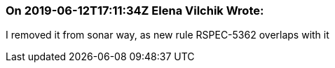 === On 2019-06-12T17:11:34Z Elena Vilchik Wrote:
I removed it from sonar way, as new rule RSPEC-5362 overlaps with it

